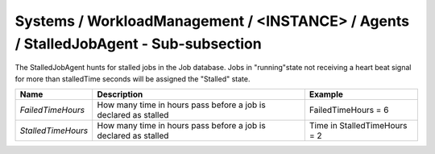 Systems / WorkloadManagement / <INSTANCE> / Agents / StalledJobAgent - Sub-subsection
======================================================================================

The StalledJobAgent hunts for stalled jobs in the Job database. Jobs in "running"state not receiving a 
heart beat signal for more than stalledTime seconds will be assigned the "Stalled" state.

+--------------------+------------------------------------------+------------------------------+
| **Name**           | **Description**                          | **Example**                  |
+--------------------+------------------------------------------+------------------------------+
| *FailedTimeHours*  | How many time in hours pass before a job | FailedTimeHours = 6          |
|                    | is declared as stalled                   |                              |
+--------------------+------------------------------------------+------------------------------+
| *StalledTimeHours* | How many time in hours pass before a job | Time in StalledTimeHours = 2 |
|                    | is declared as stalled                   |                              |
+--------------------+------------------------------------------+------------------------------+
